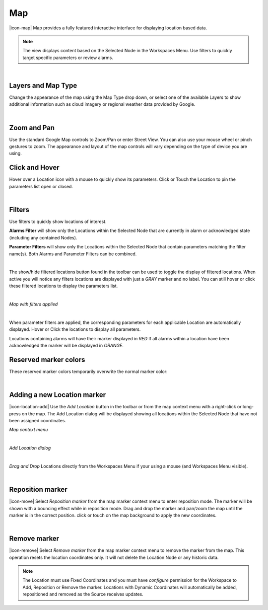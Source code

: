 Map
==========
|icon-map| Map provides a fully featured interactive interface for displaying location based data.

.. note::
	The view displays content based on the Selected Node in the Workspaces Menu. Use filters to quickly target specific parameters or review alarms.

.. only:: not latex

	.. image:: map_overview.png
		:scale: 50 %

.. only:: latex

	.. image:: map_overview.png

| 

Layers and Map Type
--------------------
Change the appearance of the map using the Map Type drop down, or select one of the available Layers to show additional information such as cloud imagery or regional weather data provided by Google.

.. only:: not latex

	.. image:: map_controls_layers.png
		:scale: 50 %

.. only:: latex

	.. image:: map_controls_layers.png
		:scale: 35 %

| 

Zoom and Pan
-------------
Use the standard Google Map controls to Zoom/Pan or enter Street View. You can also use your mouse wheel or pinch gestures to zoom.
The appearance and layout of the map controls will vary depending on the type of device you are using.


Click and Hover
----------------
Hover over a Location icon with a mouse to quickly show its parameters. Click or Touch the Location to pin the parameters list open or closed. 

.. only:: not latex

	.. image:: map_location_parameters.png
		:scale: 50 %

.. only:: latex

	.. image:: map_location_parameters.png
		:scale: 35 %
		
| 

Filters
--------
Use filters to quickly show locations of interest.

**Alarms Filter** will show only the Locations within the Selected Node that are currently in alarm or acknowledged state (including any contained Nodes).

**Parameter Filters** will show only the Locations within the Selected Node that contain parameters matching the filter name(s). Both Alarms and Parameter Filters can be combined.

.. only:: not latex

	.. image:: map_filters.png
		:scale: 50 %

.. only:: latex

	.. image:: map_filters.png
		:scale: 35 %

| 

The show/hide filtered locations button found in the toolbar can be used to toggle the display of filtered locations. When active you will notice any filters locations are displayed with just a *GRAY* marker and no label. You can still hover or click these filtered locations to display the parameters list.

.. only:: not latex

	.. image:: map_controls_filter.png
		:scale: 50 %

.. only:: latex

	.. image:: map_controls_filter.png
		:scale: 35 %

| 

*Map with filters applied*

.. only:: not latex

	.. image:: map_filtered.png
		:scale: 50 %

.. only:: latex

	.. image:: map_filtered.png

| 

When parameter filters are applied, the corresponding parameters for each applicable Location are automatically displayed. Hover or Click the locations to display all parameters. 

Locations containing alarms will have their marker displayed in *RED* If all alarms within a location have been acknowledged the marker will be displayed in *ORANGE*.


Reserved marker colors
-----------------------
These reserved marker colors temporarily overwrite the normal marker color:

.. only:: not latex

	*Active Alarm*

	.. image:: map_marker_alarm.png
		:scale: 50 %

	| 

	*Acknowledged Alarm*

	.. image:: map_marker_acknowledged.png
		:scale: 50 %

	| 

	*Filtered*

	.. image:: map_marker_filtered.png
		:scale: 50 %

.. only:: latex

	*Active Alarm*

	.. image:: map_marker_alarm.png
		:scale: 50 %

	*Acknowledged Alarm*

	.. image:: map_marker_acknowledged.png
		:scale: 50 %

	*Filtered*

	.. image:: map_marker_filtered.png
		:scale: 50 %

| 


Adding a new Location marker
-----------------------------
|icon-location-add| Use the *Add Location* button in the toolbar or from the map context menu with a right-click or long-press on the map. The Add Location dialog will be displayed showing all locations within the Selected Node that have not been assigned coordinates.

*Map context menu*

.. only:: not latex

	.. image:: map_contextmenu.png
		:scale: 50 %

.. only:: latex

	.. image:: map_contextmenu.png
		:scale: 35 %

| 

*Add Location dialog*

.. only:: not latex

	.. image:: map_location_add_dialog.png
		:scale: 50 %

.. only:: latex

	.. image:: map_location_add_dialog.png
		:scale: 70 %


| 

*Drag and Drop* Locations directly from the Workspaces Menu if your using a mouse (and Workspaces Menu visible).

.. only:: not latex

	.. image:: map_location_add_dragdrop.png
		:scale: 50 %

.. only:: latex
	
	.. image:: map_location_add_dragdrop.png

| 

Reposition marker
-----------------
|icon-move| Select *Reposition marker* from the map marker context menu to enter reposition mode. The marker will be shown with a bouncing effect while in reposition mode. Drag and drop the marker and pan/zoom the map until the marker is in the correct position. click or touch on the map background to apply the new coordinates. 

.. only:: not latex

	.. image:: map_location_reposition.png
		:scale: 50 %

.. only:: latex

	.. image:: map_location_reposition.png
		:scale: 35 %

| 

Remove marker
-------------
|icon-remove| Select *Remove marker* from the map marker context menu to remove the marker from the map.
This operation resets the location coordinates only. It will not delete the Location Node or any historic data.


.. note::
	The Location must use Fixed Coordinates and you must have *configure* permission for the Workspace to Add, Reposition or Remove the marker. Locations with Dynamic Coordinates will automatically be added, repositioned and removed as the Source receives updates.

